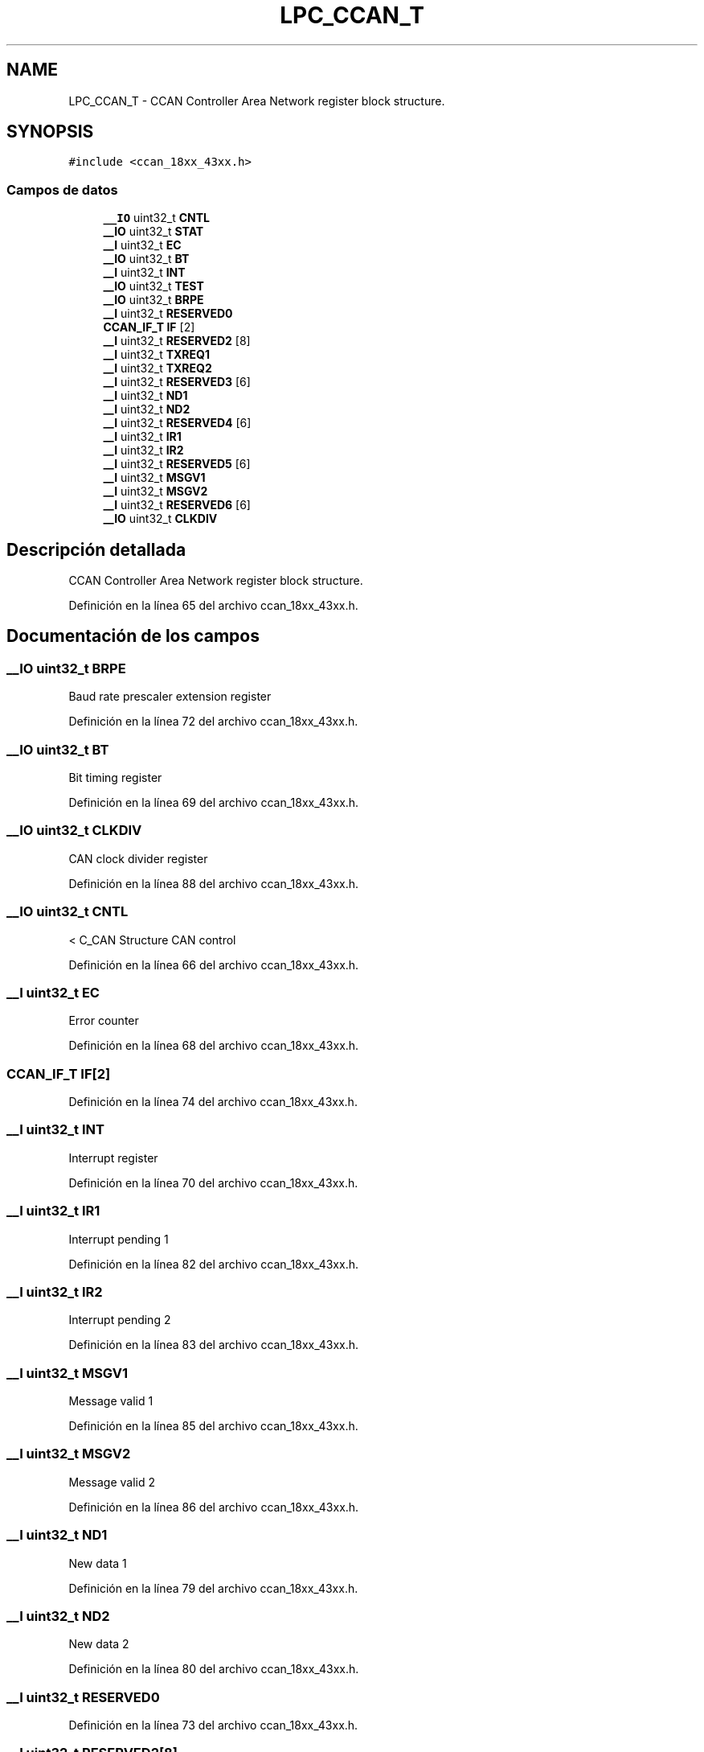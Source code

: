 .TH "LPC_CCAN_T" 3 "Viernes, 14 de Septiembre de 2018" "Ejercicio 1 - TP 5" \" -*- nroff -*-
.ad l
.nh
.SH NAME
LPC_CCAN_T \- CCAN Controller Area Network register block structure\&.  

.SH SYNOPSIS
.br
.PP
.PP
\fC#include <ccan_18xx_43xx\&.h>\fP
.SS "Campos de datos"

.in +1c
.ti -1c
.RI "\fB__IO\fP uint32_t \fBCNTL\fP"
.br
.ti -1c
.RI "\fB__IO\fP uint32_t \fBSTAT\fP"
.br
.ti -1c
.RI "\fB__I\fP uint32_t \fBEC\fP"
.br
.ti -1c
.RI "\fB__IO\fP uint32_t \fBBT\fP"
.br
.ti -1c
.RI "\fB__I\fP uint32_t \fBINT\fP"
.br
.ti -1c
.RI "\fB__IO\fP uint32_t \fBTEST\fP"
.br
.ti -1c
.RI "\fB__IO\fP uint32_t \fBBRPE\fP"
.br
.ti -1c
.RI "\fB__I\fP uint32_t \fBRESERVED0\fP"
.br
.ti -1c
.RI "\fBCCAN_IF_T\fP \fBIF\fP [2]"
.br
.ti -1c
.RI "\fB__I\fP uint32_t \fBRESERVED2\fP [8]"
.br
.ti -1c
.RI "\fB__I\fP uint32_t \fBTXREQ1\fP"
.br
.ti -1c
.RI "\fB__I\fP uint32_t \fBTXREQ2\fP"
.br
.ti -1c
.RI "\fB__I\fP uint32_t \fBRESERVED3\fP [6]"
.br
.ti -1c
.RI "\fB__I\fP uint32_t \fBND1\fP"
.br
.ti -1c
.RI "\fB__I\fP uint32_t \fBND2\fP"
.br
.ti -1c
.RI "\fB__I\fP uint32_t \fBRESERVED4\fP [6]"
.br
.ti -1c
.RI "\fB__I\fP uint32_t \fBIR1\fP"
.br
.ti -1c
.RI "\fB__I\fP uint32_t \fBIR2\fP"
.br
.ti -1c
.RI "\fB__I\fP uint32_t \fBRESERVED5\fP [6]"
.br
.ti -1c
.RI "\fB__I\fP uint32_t \fBMSGV1\fP"
.br
.ti -1c
.RI "\fB__I\fP uint32_t \fBMSGV2\fP"
.br
.ti -1c
.RI "\fB__I\fP uint32_t \fBRESERVED6\fP [6]"
.br
.ti -1c
.RI "\fB__IO\fP uint32_t \fBCLKDIV\fP"
.br
.in -1c
.SH "Descripción detallada"
.PP 
CCAN Controller Area Network register block structure\&. 
.PP
Definición en la línea 65 del archivo ccan_18xx_43xx\&.h\&.
.SH "Documentación de los campos"
.PP 
.SS "\fB__IO\fP uint32_t BRPE"
Baud rate prescaler extension register 
.PP
Definición en la línea 72 del archivo ccan_18xx_43xx\&.h\&.
.SS "\fB__IO\fP uint32_t BT"
Bit timing register 
.PP
Definición en la línea 69 del archivo ccan_18xx_43xx\&.h\&.
.SS "\fB__IO\fP uint32_t CLKDIV"
CAN clock divider register 
.PP
Definición en la línea 88 del archivo ccan_18xx_43xx\&.h\&.
.SS "\fB__IO\fP uint32_t CNTL"
< C_CAN Structure CAN control 
.PP
Definición en la línea 66 del archivo ccan_18xx_43xx\&.h\&.
.SS "\fB__I\fP uint32_t EC"
Error counter 
.PP
Definición en la línea 68 del archivo ccan_18xx_43xx\&.h\&.
.SS "\fBCCAN_IF_T\fP IF[2]"

.PP
Definición en la línea 74 del archivo ccan_18xx_43xx\&.h\&.
.SS "\fB__I\fP uint32_t INT"
Interrupt register 
.PP
Definición en la línea 70 del archivo ccan_18xx_43xx\&.h\&.
.SS "\fB__I\fP uint32_t IR1"
Interrupt pending 1 
.PP
Definición en la línea 82 del archivo ccan_18xx_43xx\&.h\&.
.SS "\fB__I\fP uint32_t IR2"
Interrupt pending 2 
.PP
Definición en la línea 83 del archivo ccan_18xx_43xx\&.h\&.
.SS "\fB__I\fP uint32_t MSGV1"
Message valid 1 
.PP
Definición en la línea 85 del archivo ccan_18xx_43xx\&.h\&.
.SS "\fB__I\fP uint32_t MSGV2"
Message valid 2 
.PP
Definición en la línea 86 del archivo ccan_18xx_43xx\&.h\&.
.SS "\fB__I\fP uint32_t ND1"
New data 1 
.PP
Definición en la línea 79 del archivo ccan_18xx_43xx\&.h\&.
.SS "\fB__I\fP uint32_t ND2"
New data 2 
.PP
Definición en la línea 80 del archivo ccan_18xx_43xx\&.h\&.
.SS "\fB__I\fP uint32_t RESERVED0"

.PP
Definición en la línea 73 del archivo ccan_18xx_43xx\&.h\&.
.SS "\fB__I\fP uint32_t RESERVED2[8]"

.PP
Definición en la línea 75 del archivo ccan_18xx_43xx\&.h\&.
.SS "\fB__I\fP uint32_t RESERVED3[6]"

.PP
Definición en la línea 78 del archivo ccan_18xx_43xx\&.h\&.
.SS "\fB__I\fP uint32_t RESERVED4[6]"

.PP
Definición en la línea 81 del archivo ccan_18xx_43xx\&.h\&.
.SS "\fB__I\fP uint32_t RESERVED5[6]"

.PP
Definición en la línea 84 del archivo ccan_18xx_43xx\&.h\&.
.SS "\fB__I\fP uint32_t RESERVED6[6]"

.PP
Definición en la línea 87 del archivo ccan_18xx_43xx\&.h\&.
.SS "\fB__IO\fP uint32_t STAT"
Status register 
.PP
Definición en la línea 67 del archivo ccan_18xx_43xx\&.h\&.
.SS "\fB__IO\fP uint32_t TEST"
Test register 
.PP
Definición en la línea 71 del archivo ccan_18xx_43xx\&.h\&.
.SS "\fB__I\fP uint32_t TXREQ1"
Transmission request 1 
.PP
Definición en la línea 76 del archivo ccan_18xx_43xx\&.h\&.
.SS "\fB__I\fP uint32_t TXREQ2"
Transmission request 2 
.PP
Definición en la línea 77 del archivo ccan_18xx_43xx\&.h\&.

.SH "Autor"
.PP 
Generado automáticamente por Doxygen para Ejercicio 1 - TP 5 del código fuente\&.
